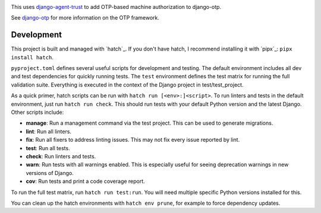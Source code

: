 .. image:: https://img.shields.io/pypi/v/django-otp-agents?color=blue
   :target: https://pypi.org/project/django-otp-agents/
   :alt: PyPI
.. image:: https://img.shields.io/readthedocs/django-otp-agents
   :target: https://django-otp-agents.readthedocs.io/
   :alt: Documentation
.. image:: https://img.shields.io/badge/github-django--otp--agents-green
   :target: https://github.com/django-otp/django-otp-agents
   :alt: Source

This uses `django-agent-trust`_ to add OTP-based machine authorization to
django-otp.

See `django-otp`_ for more information on the OTP framework.

.. _django-agent-trust: http://pypi.org/project/django-agent-trust
.. _django-otp: http://pypi.org/project/django-otp

.. end-of-doc-intro


Development
-----------

This project is built and managed with `hatch`_. If you don't have hatch, I
recommend installing it with `pipx`_: ``pipx install hatch``.

``pyproject.toml`` defines several useful scripts for development and testing.
The default environment includes all dev and test dependencies for quickly
running tests. The ``test`` environment defines the test matrix for running the
full validation suite. Everything is executed in the context of the Django
project in test/test\_project.

As a quick primer, hatch scripts can be run with ``hatch run [<env>:]<script>``.
To run linters and tests in the default environment, just run
``hatch run check``. This should run tests with your default Python version and
the latest Django. Other scripts include:

* **manage**: Run a management command via the test project. This can be used to
  generate migrations.
* **lint**: Run all linters.
* **fix**: Run all fixers to address linting issues. This may not fix every
  issue reported by lint.
* **test**: Run all tests.
* **check**: Run linters and tests.
* **warn**: Run tests with all warnings enabled. This is especially useful for
  seeing deprecation warnings in new versions of Django.
* **cov**: Run tests and print a code coverage report.

To run the full test matrix, run ``hatch run test:run``. You will need multiple
specific Python versions installed for this.

You can clean up the hatch environments with ``hatch env prune``, for example to
force dependency updates.
